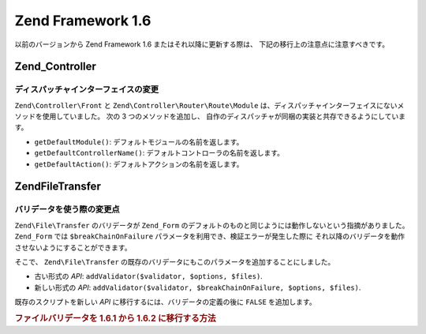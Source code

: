 .. EN-Revision: none
.. _migration.16:

Zend Framework 1.6
==================

以前のバージョンから Zend Framework 1.6 またはそれ以降に更新する際は、
下記の移行上の注意点に注意すべきです。

.. _migration.16.zend.controller:

Zend_Controller
---------------

.. _migration.16.zend.controller.dispatcher:

ディスパッチャインターフェイスの変更
^^^^^^^^^^^^^^^^^^

``Zend\Controller\Front`` と ``Zend\Controller\Router\Route\Module``
は、ディスパッチャインターフェイスにないメソッドを使用していました。 次の 3
つのメソッドを追加し、
自作のディスパッチャが同梱の実装と共存できるようにしています。

- ``getDefaultModule()``: デフォルトモジュールの名前を返します。

- ``getDefaultControllerName()``: デフォルトコントローラの名前を返します。

- ``getDefaultAction()``: デフォルトアクションの名前を返します。

.. _migration.16.zend.file.transfer:

Zend\File\Transfer
------------------

.. _migration.16.zend.file.transfer.validators:

バリデータを使う際の変更点
^^^^^^^^^^^^^

``Zend\File\Transfer`` のバリデータが ``Zend_Form``
のデフォルトのものと同じようには動作しないという指摘がありました。 ``Zend_Form``
では ``$breakChainOnFailure`` パラメータを利用でき、検証エラーが発生した際に
それ以降のバリデータを動作させないようにすることができます。

そこで、 ``Zend\File\Transfer``
の既存のバリデータにもこのパラメータを追加することにしました。

- 古い形式の *API*: ``addValidator($validator, $options, $files)``.

- 新しい形式の *API*: ``addValidator($validator, $breakChainOnFailure, $options, $files)``.

既存のスクリプトを新しい *API* に移行するには、バリデータの定義の後に ``FALSE``
を追加します。

.. _migration.16.zend.file.transfer.example:

.. rubric:: ファイルバリデータを 1.6.1 から 1.6.2 に移行する方法

.. code-block:: php
   :linenos:

   // 1.6.1 での例
   $upload = new Zend\File\Transfer\Adapter\Http();
   $upload->addValidator('FilesSize', array('1B', '100kB'));

   // 同じ例を 1.6.2 以降用にしたもの
   // boolean false が追加されていることに注意しましょう
   $upload = new Zend\File\Transfer\Adapter\Http();
   $upload->addValidator('FilesSize', false, array('1B', '100kB'));


